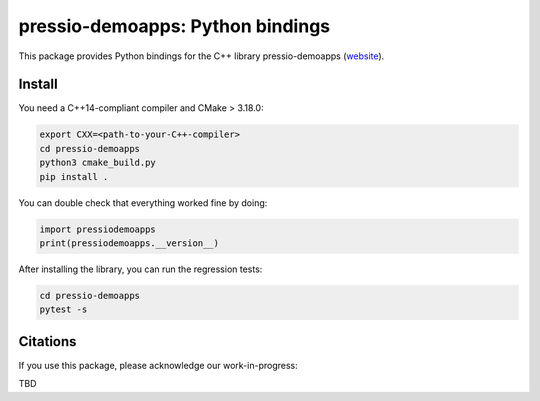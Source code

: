 pressio-demoapps: Python bindings
=================================

This package provides Python bindings for the C++ library pressio-demoapps (website_).

.. _website: https://pressio.github.io/pressio-demoapps/index.html


Install
-------

You need a C++14-compliant compiler and CMake > 3.18.0:

.. code-block:: bash

  export CXX=<path-to-your-C++-compiler>
  cd pressio-demoapps
  python3 cmake_build.py
  pip install .


You can double check that everything worked fine by doing:

.. code-block:: python

  import pressiodemoapps
  print(pressiodemoapps.__version__)

After installing the library, you can run the regression tests:

.. code-block:: python

  cd pressio-demoapps
  pytest -s


Citations
---------

If you use this package, please acknowledge our work-in-progress:

TBD
